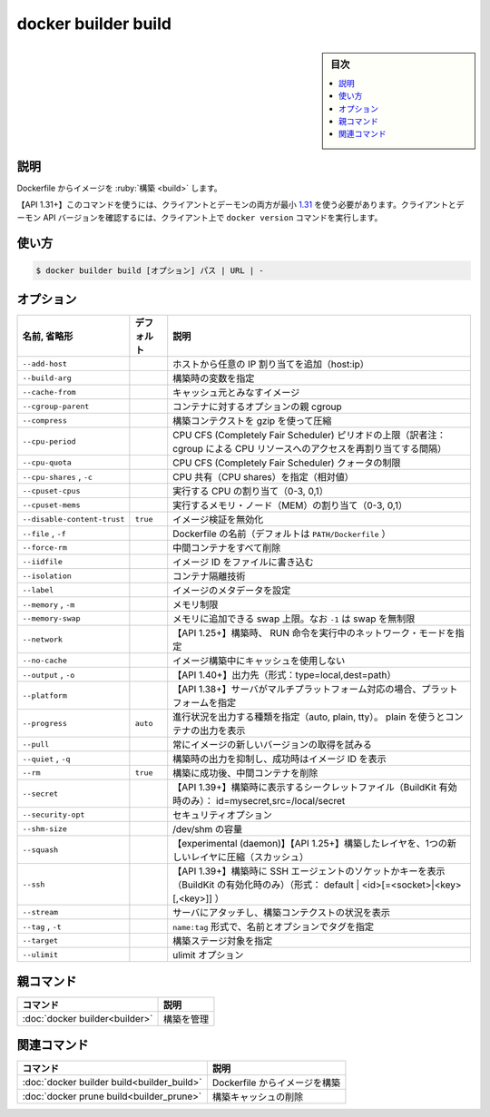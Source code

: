 ﻿.. -*- coding: utf-8 -*-
.. URL: https://docs.docker.com/engine/reference/commandline/builder_build/
.. SOURCE: 
   doc version: 20.10
      https://github.com/docker/docker.github.io/blob/master/engine/reference/commandline/builder_build.md
      ソースコードからの自動生成
.. check date: 2022/03/03
.. -------------------------------------------------------------------

.. build

=======================================
docker builder build
=======================================

.. sidebar:: 目次

   .. contents:: 
       :depth: 3
       :local:

説明
==========

.. Build an image from a Dockerfile

Dockerfile からイメージを :ruby:`構築 <build>` します。

.. API 1.31+  The client and daemon API must both be at least 1.31 to use this command. Use the docker version command on the client to check your client and daemon API versions.

【API 1.31+】このコマンドを使うには、クライアントとデーモンの両方が最小 `1.31 <https://docs.docker.com/engine/api/v1.31/>`_ を使う必要があります。クライアントとデーモン API バージョンを確認するには、クライアント上で ``docker version`` コマンドを実行します。

使い方
==========

.. code-block:: bash

  $ docker builder build [オプション] パス | URL | -

オプション
==========

.. list-table::
   :header-rows: 1

   * - 名前, 省略形
     - デフォルト
     - 説明
   * - ``--add-host``
     - 
     - ホストから任意の IP 割り当てを追加（host:ip）
   * - ``--build-arg``
     - 
     - 構築時の変数を指定
   * - ``--cache-from``
     - 
     - キャッシュ元とみなすイメージ
   * - ``--cgroup-parent``
     - 
     - コンテナに対するオプションの親 cgroup
   * - ``--compress``
     - 
     - 構築コンテクストを gzip を使って圧縮
   * - ``--cpu-period``
     - 
     - CPU CFS (Completely Fair Scheduler) ピリオドの上限（訳者注：cgroup による CPU リソースへのアクセスを再割り当てする間隔）
   * - ``--cpu-quota``
     - 
     - CPU CFS (Completely Fair Scheduler) クォータの制限
   * - ``--cpu-shares`` , ``-c``
     - 
     - CPU 共有（CPU shares）を指定（相対値）
   * - ``--cpuset-cpus``
     - 
     - 実行する CPU の割り当て（0-3, 0,1）
   * - ``--cpuset-mems``
     - 
     - 実行するメモリ・ノード（MEM）の割り当て（0-3, 0,1）
   * - ``--disable-content-trust``
     - ``true``
     - イメージ検証を無効化
   * - ``--file`` , ``-f``
     - 
     - Dockerfile の名前（デフォルトは ``PATH/Dockerfile`` ）
   * - ``--force-rm``
     - 
     - 中間コンテナをすべて削除
   * - ``--iidfile``
     - 
     - イメージ ID をファイルに書き込む
   * - ``--isolation``
     - 
     - コンテナ隔離技術
   * - ``--label``
     - 
     - イメージのメタデータを設定
   * - ``--memory`` , ``-m``
     - 
     - メモリ制限
   * - ``--memory-swap``
     - 
     - メモリに追加できる swap 上限。なお ``-1`` は swap を無制限
   * - ``--network``
     - 
     - 【API 1.25+】構築時、 RUN 命令を実行中のネットワーク・モードを指定
   * - ``--no-cache``
     - 
     - イメージ構築中にキャッシュを使用しない
   * - ``--output`` , ``-o``
     - 
     - 【API 1.40+】出力先（形式：type=local,dest=path）
   * - ``--platform``
     - 
     - 【API 1.38+】サーバがマルチプラットフォーム対応の場合、プラットフォームを指定
   * - ``--progress``
     - ``auto``
     - 進行状況を出力する種類を指定（auto, plain, tty）。 plain を使うとコンテナの出力を表示
   * - ``--pull``
     - 
     - 常にイメージの新しいバージョンの取得を試みる
   * - ``--quiet`` , ``-q``
     - 
     - 構築時の出力を抑制し、成功時はイメージ ID を表示
   * - ``--rm``
     - ``true``
     - 構築に成功後、中間コンテナを削除
   * - ``--secret``
     - 
     - 【API 1.39+】構築時に表示するシークレットファイル（BuildKit 有効時のみ）： id=mysecret,src=/local/secret
   * - ``--security-opt``
     - 
     - セキュリティオプション
   * - ``--shm-size``
     - 
     - /dev/shm の容量
   * - ``--squash``
     - 
     - 【experimental (daemon)】【API 1.25+】構築したレイヤを、1つの新しいレイヤに圧縮（スカッシュ）
   * - ``--ssh``
     - 
     - 【API 1.39+】構築時に SSH エージェントのソケットかキーを表示（BuildKit の有効化時のみ）（形式： default | <id>[=<socket>|<key>[,<key>]] ）
   * - ``--stream``
     - 
     - サーバにアタッチし、構築コンテクストの状況を表示
   * - ``--tag`` , ``-t``
     - 
     - ``name:tag`` 形式で、名前とオプションでタグを指定
   * - ``--target``
     - 
     - 構築ステージ対象を指定
   * - ``--ulimit``
     - 
     - ulimit オプション



親コマンド
==========

.. list-table::
   :header-rows: 1

   * - コマンド
     - 説明
   * - :doc:`docker builder<builder>`
     - 構築を管理


.. Related commands

関連コマンド
====================

.. list-table::
   :header-rows: 1

   * - コマンド
     - 説明
   * - :doc:`docker builder build<builder_build>`
     - Dockerfile からイメージを構築
   * - :doc:`docker prune build<builder_prune>`
     - 構築キャッシュの削除

.. seealso:: 

   docker builder build
      https://docs.docker.com/engine/reference/commandline/builder_build/
